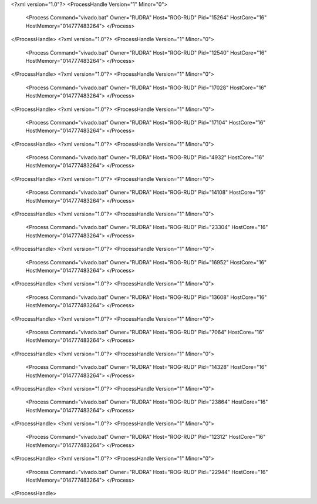 <?xml version="1.0"?>
<ProcessHandle Version="1" Minor="0">
    <Process Command="vivado.bat" Owner="RUDRA" Host="ROG-RUD" Pid="15264" HostCore="16" HostMemory="014777483264">
    </Process>
</ProcessHandle>
<?xml version="1.0"?>
<ProcessHandle Version="1" Minor="0">
    <Process Command="vivado.bat" Owner="RUDRA" Host="ROG-RUD" Pid="12540" HostCore="16" HostMemory="014777483264">
    </Process>
</ProcessHandle>
<?xml version="1.0"?>
<ProcessHandle Version="1" Minor="0">
    <Process Command="vivado.bat" Owner="RUDRA" Host="ROG-RUD" Pid="17028" HostCore="16" HostMemory="014777483264">
    </Process>
</ProcessHandle>
<?xml version="1.0"?>
<ProcessHandle Version="1" Minor="0">
    <Process Command="vivado.bat" Owner="RUDRA" Host="ROG-RUD" Pid="17104" HostCore="16" HostMemory="014777483264">
    </Process>
</ProcessHandle>
<?xml version="1.0"?>
<ProcessHandle Version="1" Minor="0">
    <Process Command="vivado.bat" Owner="RUDRA" Host="ROG-RUD" Pid="4932" HostCore="16" HostMemory="014777483264">
    </Process>
</ProcessHandle>
<?xml version="1.0"?>
<ProcessHandle Version="1" Minor="0">
    <Process Command="vivado.bat" Owner="RUDRA" Host="ROG-RUD" Pid="14108" HostCore="16" HostMemory="014777483264">
    </Process>
</ProcessHandle>
<?xml version="1.0"?>
<ProcessHandle Version="1" Minor="0">
    <Process Command="vivado.bat" Owner="RUDRA" Host="ROG-RUD" Pid="23304" HostCore="16" HostMemory="014777483264">
    </Process>
</ProcessHandle>
<?xml version="1.0"?>
<ProcessHandle Version="1" Minor="0">
    <Process Command="vivado.bat" Owner="RUDRA" Host="ROG-RUD" Pid="16952" HostCore="16" HostMemory="014777483264">
    </Process>
</ProcessHandle>
<?xml version="1.0"?>
<ProcessHandle Version="1" Minor="0">
    <Process Command="vivado.bat" Owner="RUDRA" Host="ROG-RUD" Pid="13608" HostCore="16" HostMemory="014777483264">
    </Process>
</ProcessHandle>
<?xml version="1.0"?>
<ProcessHandle Version="1" Minor="0">
    <Process Command="vivado.bat" Owner="RUDRA" Host="ROG-RUD" Pid="7064" HostCore="16" HostMemory="014777483264">
    </Process>
</ProcessHandle>
<?xml version="1.0"?>
<ProcessHandle Version="1" Minor="0">
    <Process Command="vivado.bat" Owner="RUDRA" Host="ROG-RUD" Pid="14328" HostCore="16" HostMemory="014777483264">
    </Process>
</ProcessHandle>
<?xml version="1.0"?>
<ProcessHandle Version="1" Minor="0">
    <Process Command="vivado.bat" Owner="RUDRA" Host="ROG-RUD" Pid="23864" HostCore="16" HostMemory="014777483264">
    </Process>
</ProcessHandle>
<?xml version="1.0"?>
<ProcessHandle Version="1" Minor="0">
    <Process Command="vivado.bat" Owner="RUDRA" Host="ROG-RUD" Pid="12312" HostCore="16" HostMemory="014777483264">
    </Process>
</ProcessHandle>
<?xml version="1.0"?>
<ProcessHandle Version="1" Minor="0">
    <Process Command="vivado.bat" Owner="RUDRA" Host="ROG-RUD" Pid="22944" HostCore="16" HostMemory="014777483264">
    </Process>
</ProcessHandle>
